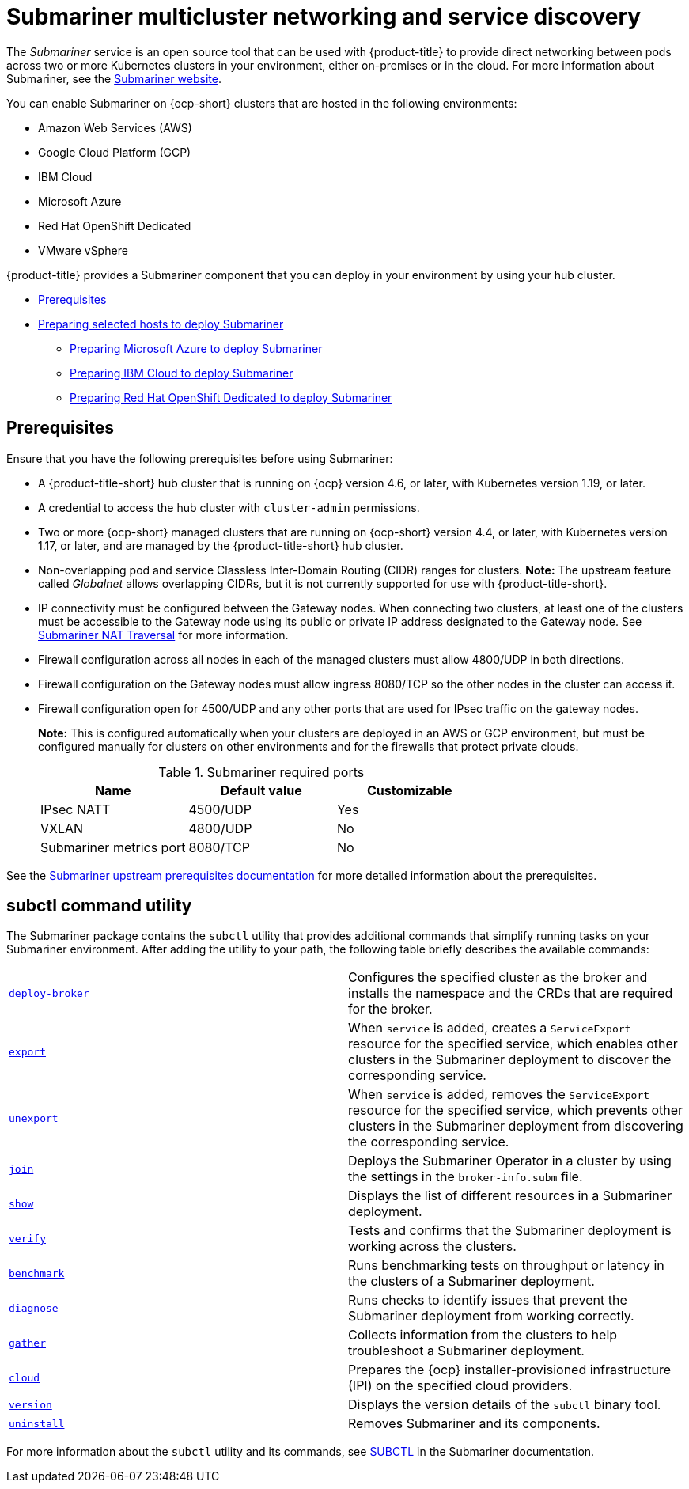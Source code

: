 [#submariner]
= Submariner multicluster networking and service discovery

The _Submariner_ service is an open source tool that can be used with {product-title} to provide direct networking between pods across two or more Kubernetes clusters in your environment, either on-premises or in the cloud. For more information about Submariner, see the https://submariner.io/[Submariner website].

You can enable Submariner on {ocp-short} clusters that are hosted in the following environments:

* Amazon Web Services (AWS)
* Google Cloud Platform (GCP)
* IBM Cloud
* Microsoft Azure
* Red Hat OpenShift Dedicated
* VMware vSphere

{product-title} provides a Submariner component that you can deploy in your environment by using your hub cluster.

* <<submariner-prereq,Prerequisites>>
* xref:../submariner/submariner_prepare_hosts.adoc#preparing-selected-hosts-to-deploy-submariner[Preparing selected hosts to deploy Submariner]
** xref:../submariner/submariner_prepare_hosts.adoc#preparing-azure[Preparing Microsoft Azure to deploy Submariner]
** xref:../submariner/submariner_prepare_hosts.adoc#preparing-ibm[Preparing IBM Cloud to deploy Submariner]
** xref:../submariner/submariner_prepare_hosts.adoc#preparing-osd[Preparing Red Hat OpenShift Dedicated to deploy Submariner]

[#submariner-prereq]
== Prerequisites

Ensure that you have the following prerequisites before using Submariner:

* A {product-title-short} hub cluster that is running on {ocp} version 4.6, or later, with Kubernetes version 1.19, or later.
* A credential to access the hub cluster with `cluster-admin` permissions.
* Two or more {ocp-short} managed clusters that are running on {ocp-short} version 4.4, or later, with Kubernetes version 1.17, or later, and are managed by the {product-title-short} hub cluster.
* Non-overlapping pod and service Classless Inter-Domain Routing (CIDR) ranges for clusters. **Note:** The upstream feature called _Globalnet_ allows overlapping CIDRs, but it is not currently supported for use with {product-title-short}.
* IP connectivity must be configured between the Gateway nodes. When connecting two clusters, at least one of the clusters must be accessible to the Gateway node using its public or private IP address designated to the Gateway node. See https://submariner.io/operations/nat-traversal[Submariner NAT Traversal] for more information.
* Firewall configuration across all nodes in each of the managed clusters must allow 4800/UDP in both directions.
* Firewall configuration on the Gateway nodes must allow ingress 8080/TCP so the other nodes in the cluster can access it.
* Firewall configuration open for 4500/UDP and any other ports that are used for IPsec traffic on the gateway nodes.
+
*Note:* This is configured automatically when your clusters are deployed in an AWS or GCP environment, but must be configured manually for clusters on other environments and for the firewalls that protect private clouds.
+
.Submariner required ports
|===
| Name | Default value | Customizable

| IPsec NATT
| 4500/UDP
| Yes

| VXLAN
| 4800/UDP
| No

| Submariner metrics port
| 8080/TCP
| No
|===

See the https://submariner.io/getting-started/#prerequisites[Submariner upstream prerequisites documentation] for more detailed information about the prerequisites.

[#submariner-subctl]
== subctl command utility

The Submariner package contains the `subctl` utility that provides additional commands that simplify running tasks on your Submariner environment. After adding the utility to your path, the following table briefly describes the available commands:

|===
| https://submariner.io/operations/deployment/subctl/#deploy-broker[`deploy-broker`] | Configures the specified cluster as the broker and installs the namespace and the CRDs that are required for the broker.
| https://submariner.io/operations/deployment/subctl/#export[`export`] | When `service` is added, creates a `ServiceExport` resource for the specified service, which enables other clusters in the Submariner deployment to discover the corresponding service. 
| https://submariner.io/operations/deployment/subctl/#unexport[`unexport`] | When `service` is added, removes the `ServiceExport` resource for the specified service, which prevents other clusters in the Submariner deployment from discovering the corresponding service. 
| https://submariner.io/operations/deployment/subctl/#join[`join`] | Deploys the Submariner Operator in a cluster by using the settings in the `broker-info.subm` file. 
| https://submariner.io/operations/deployment/subctl/#show[`show`] | Displays the list of different resources in a Submariner deployment.
| https://submariner.io/operations/deployment/subctl/#verify[`verify`] | Tests and confirms that the Submariner deployment is working across the clusters.
| https://submariner.io/operations/deployment/subctl/#benchmark[`benchmark`] | Runs benchmarking tests on throughput or latency in the clusters of a Submariner deployment. 
| https://submariner.io/operations/deployment/subctl/#diagnose[`diagnose`] | Runs checks to identify issues that prevent the Submariner deployment from working correctly. 
| https://submariner.io/operations/deployment/subctl/#gather[`gather`] | Collects information from the clusters to help troubleshoot a Submariner deployment.
| https://submariner.io/operations/deployment/subctl/#cloud[`cloud`] | Prepares the {ocp} installer-provisioned infrastructure (IPI) on the specified cloud providers. 
| https://submariner.io/operations/deployment/subctl/#version[`version`] | Displays the version details of the `subctl` binary tool.
| https://submariner.io/operations/deployment/subctl/#uninstall[`uninstall`] | Removes Submariner and its components. 
|===

For more information about the `subctl` utility and its commands, see https://submariner.io/operations/deployment/subctl/[SUBCTL] in the Submariner documentation. 
